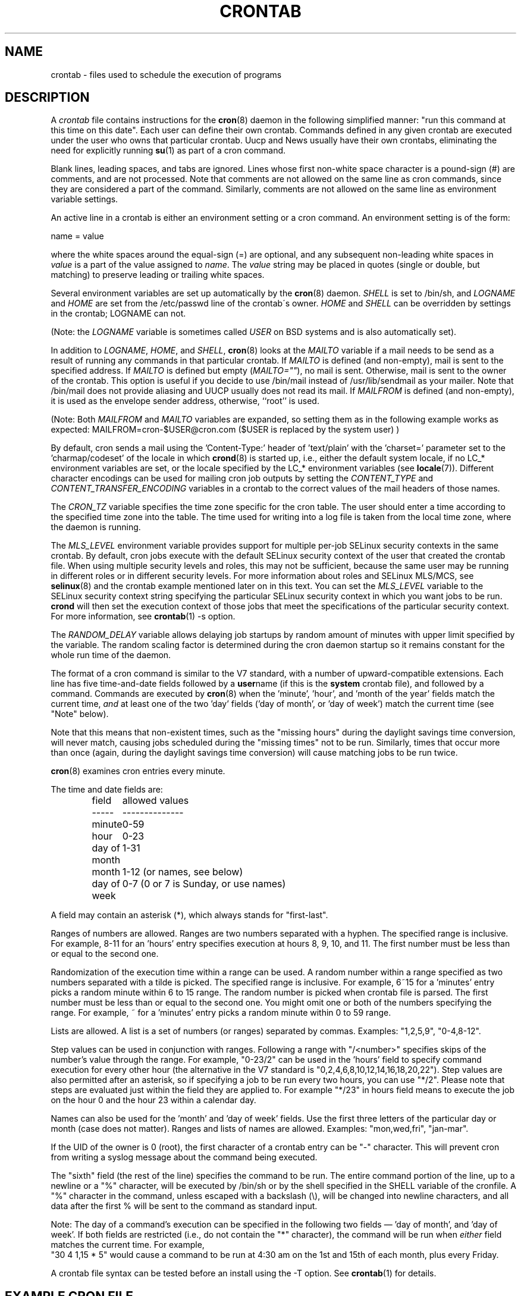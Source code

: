.\"/* Copyright 1988,1990,1993,1994 by Paul Vixie
.\" * All rights reserved
.\" */
.\"
.\" Copyright (c) 2004 by Internet Systems Consortium, Inc. ("ISC")
.\" Copyright (c) 1997,2000 by Internet Software Consortium, Inc.
.\"
.\" Permission to use, copy, modify, and distribute this software for any
.\" purpose with or without fee is hereby granted, provided that the above
.\" copyright notice and this permission notice appear in all copies.
.\"
.\" THE SOFTWARE IS PROVIDED "AS IS" AND ISC DISCLAIMS ALL WARRANTIES
.\" WITH REGARD TO THIS SOFTWARE INCLUDING ALL IMPLIED WARRANTIES OF
.\" MERCHANTABILITY AND FITNESS.  IN NO EVENT SHALL ISC BE LIABLE FOR
.\" ANY SPECIAL, DIRECT, INDIRECT, OR CONSEQUENTIAL DAMAGES OR ANY DAMAGES
.\" WHATSOEVER RESULTING FROM LOSS OF USE, DATA OR PROFITS, WHETHER IN AN
.\" ACTION OF CONTRACT, NEGLIGENCE OR OTHER TORTIOUS ACTION, ARISING OUT
.\" OF OR IN CONNECTION WITH THE USE OR PERFORMANCE OF THIS SOFTWARE.
.\"
.\" $Id: crontab.5,v 1.6 2004/01/23 19:03:33 vixie Exp $
.\"
.TH CRONTAB 5 2012-11-22 "cronie" "File Formats"
.SH NAME
crontab \- files used to schedule the execution of programs
.SH DESCRIPTION
A
.I crontab
file contains instructions for the
.BR cron (8)
daemon in the following simplified manner: "run this command at this time
on this date".  Each user can define their own crontab.  Commands defined
in any given crontab are executed under the user who owns that particular
crontab.  Uucp and News usually have their own crontabs, eliminating the
need for explicitly running
.BR su (1)
as part of a cron command.
.PP
Blank lines, leading spaces, and tabs are ignored.  Lines whose first
non-white space character is a pound-sign (#) are comments, and are not
processed.  Note that comments are not allowed on the same line as cron
commands, since they are considered a part of the command.  Similarly,
comments are not allowed on the same line as environment variable
settings.
.PP
An active line in a crontab is either an environment setting or a cron
command.  An environment setting is of the form:
.PP
   name = value
.PP
where the white spaces around the equal-sign (=) are optional, and any
subsequent non-leading white spaces in
.I value
is a part of the value assigned to
.IR name .
The
.I value
string may be placed in quotes (single or double, but matching) to
preserve leading or trailing white spaces.
.PP
Several environment variables are set up automatically by the
.BR cron (8)
daemon.
.I SHELL
is set to /bin/sh, and
.I LOGNAME
and
.I HOME
are set from the /etc/passwd line of the crontab\'s owner.
.I HOME
and
.I SHELL
can be overridden by settings in the crontab; LOGNAME can not.
.PP
(Note: the
.I LOGNAME
variable is sometimes called
.I USER
on BSD systems and is also automatically set).
.PP
In addition to
.IR LOGNAME ,
.IR HOME ,
and
.IR SHELL ,
.BR cron (8)
looks at the
.I MAILTO
variable if a mail needs to be send as a result of running any commands
in that particular crontab.  If
.I MAILTO
is defined (and non-empty), mail is sent to the specified address.  If
.I MAILTO
is defined but empty
.RI ( MAILTO="" ),
no mail is sent.  Otherwise, mail is sent to the owner of the crontab.
This option is useful if you decide to use /bin/mail instead of
/usr/lib/sendmail as your mailer.  Note that /bin/mail does not provide
aliasing and UUCP usually does not read its mail.  If
.I MAILFROM
is defined (and non-empty), it is used as the envelope sender address,
otherwise, ``root'' is used.
.PP 
(Note: Both 
.I MAILFROM
and 
.I MAILTO 
variables are expanded, so setting them as in the following example works as expected: MAILFROM=cron-$USER@cron.com ($USER is replaced by the system user) ) 
.PP
By default, cron sends a mail using the 'Content-Type:' header
of 'text/plain' with the 'charset=' parameter set to the 'charmap/codeset'
of the locale in which
.BR crond (8)
is started up, i.e., either the default system locale, if no LC_*
environment variables are set, or the locale specified by the LC_*
environment variables (see
.BR locale (7)).
Different character encodings can be used for mailing cron job outputs by
setting the
.I CONTENT_TYPE
and
.I CONTENT_TRANSFER_ENCODING
variables in a crontab to the correct values of the mail headers of those
names.
.PP
The
.I CRON_TZ
variable specifies the time zone specific for the cron table.  The user
should enter a time according to the specified time zone into the table.
The time used for writing into a log file is taken from the local time
zone, where the daemon is running.
.PP
The
.I MLS_LEVEL
environment variable provides support for multiple per-job SELinux
security contexts in the same crontab.  By default, cron jobs execute
with the default SELinux security context of the user that created the
crontab file.  When using multiple security levels and roles, this may
not be sufficient, because the same user may be running in different
roles or in different security levels.  For more information about roles
and SELinux MLS/MCS, see
.BR selinux (8)
and the crontab example mentioned later on in this text.  You can set the
.I MLS_LEVEL
variable to the SELinux security context string specifying the particular
SELinux security context in which you want jobs to be run.
.B crond
will then set the execution context of those jobs that meet the
specifications of the particular security context.  For more information,
see
.BR crontab (1)\ -s\ option.
.PP
The
.I RANDOM_DELAY
variable allows delaying job startups by random amount of minutes with
upper limit specified by the variable. The random scaling factor is
determined during the cron daemon startup so it remains constant for
the whole run time of the daemon.
.PP
The format of a cron command is similar to the V7 standard, with a number
of upward-compatible extensions.  Each line has five time-and-date fields
followed by a
.BR user name
(if this is the
.BR system
crontab file), and followed by a command.  Commands are executed by
.BR cron (8)
when the 'minute', 'hour', and 'month of the year' fields match the
current time,
.I and
at least one of the two 'day' fields ('day of month', or 'day of week')
match the current time (see "Note" below).
.PP
Note that this means that non-existent times, such as the "missing hours"
during the daylight savings time conversion, will never match, causing
jobs scheduled during the "missing times" not to be run.  Similarly,
times that occur more than once (again, during the daylight savings time
conversion) will cause matching jobs to be run twice.
.PP
.BR cron (8)
examines cron entries every minute.
.PP
The time and date fields are:
.IP
.ta 1.5i
field	allowed values
.br
-----	--------------
.br
minute	0-59
.br
hour	0-23
.br
day of month	1-31
.br
month	1-12 (or names, see below)
.br
day of week	0-7 (0 or 7 is Sunday, or use names)
.br
.PP
A field may contain an asterisk (*), which always stands for
"first\-last".
.PP
Ranges of numbers are allowed.  Ranges are two numbers separated with a
hyphen.  The specified range is inclusive.  For example, 8-11 for
an 'hours' entry specifies execution at hours 8, 9, 10, and 11. The first
number must be less than or equal to the second one.
.PP
Randomization of the execution time within a range can be used.
A random number within a range specified as two numbers separated with
a tilde is picked.  The specified range is inclusive.
For example, 6~15 for a 'minutes' entry picks a random minute
within 6 to 15 range.  The random number is picked when crontab file is parsed.
The first number must be less than or equal to the second one. You might omit
one or both of the numbers specifying the range.  For example, ~ for a 'minutes'
entry picks a random minute within 0 to 59 range.
.PP
Lists are allowed.  A list is a set of numbers (or ranges) separated by
commas.  Examples: "1,2,5,9", "0-4,8-12".
.PP
Step values can be used in conjunction with ranges.  Following a range
with "/<number>" specifies skips of the number's value through the range.
For example, "0-23/2" can be used in the 'hours' field to specify command
execution for every other hour (the alternative in the V7 standard is
"0,\:2,\:4,\:6,\:8,\:10,\:12,\:14,\:16,\:18,\:20,\:22").  Step values are
also permitted after an asterisk, so if specifying a job to be run every
two hours, you can use "*/2". Please note that steps are evaluated just
within the field they are applied to. For example "*/23" in hours field
means to execute the job on the hour 0 and the hour 23 within a calendar day.
.PP
Names can also be used for the 'month' and 'day of week' fields.  Use the
first three letters of the particular day or month (case does not
matter).  Ranges and lists of names are allowed. Examples: "mon,wed,fri",
"jan-mar".
.PP
If the UID of the owner is 0 (root), the first character of a crontab
entry can be "-" character. This will prevent cron from writing a syslog
message about the command being executed.
.PP
The "sixth" field (the rest of the line) specifies the command to be run.
The entire command portion of the line, up to a newline or a "%"
character, will be executed by /bin/sh or by the shell specified in the
SHELL variable of the cronfile.  A "%" character in the command, unless
escaped with a backslash (\\), will be changed into newline characters,
and all data after the first % will be sent to the command as standard
input.
.PP
Note: The day of a command's execution can be specified in the following
two fields \(em 'day of month', and 'day of week'.  If both fields are
restricted (i.e., do not contain the "*" character), the command will be
run when
.I either
field matches the current time.  For example,
.br
"30 4 1,15 * 5" would cause a command to be run at 4:30 am on the 1st and
15th of each month, plus every Friday.
.PP
A crontab file syntax can be tested before an install using the -T option. See
.BR crontab (1)
for details.
.SH EXAMPLE CRON FILE
.nf
# use /bin/sh to run commands, no matter what /etc/passwd says
SHELL=/bin/sh
# mail any output to `paul', no matter whose crontab this is
MAILTO=paul
#
CRON_TZ=Japan
# run five minutes after midnight, every day
5 0 * * *       $HOME/bin/daily.job >> $HOME/tmp/out 2>&1
# run at 2:15pm on the first of every month -- output mailed to paul
15 14 1 * *     $HOME/bin/monthly
# run at 10 pm on weekdays, annoy Joe
0 22 * * 1-5    mail -s "It's 10pm" joe%Joe,%%Where are your kids?%
23 0-23/2 * * * echo "run 23 minutes after midn, 2am, 4am ..., everyday"
5 4 * * sun     echo "run at 5 after 4 every sunday"
.fi
.SH Jobs in /etc/cron.d/
The jobs in
.I cron.d
and
.I /etc/crontab
are system jobs, which are used usually for more than one user, thus,
additionally the username is needed.  MAILTO on the first line is
optional.
.SH EXAMPLE OF A JOB IN /etc/cron.d/job
.nf
#login as root
#create job with preferred editor (e.g. vim)
MAILTO=root
* * * * * root touch /tmp/file
.fi
.SH SELinux with multi level security (MLS)
In a crontab, it is important to specify a security level by
.I crontab \-s
or specifying the required level on the first line of the crontab.  Each
level is specified in
.IR /etc/selinux/targeted/seusers .
When using crontab in the MLS mode, it is especially important to:
.br
- check/change the actual role,
.br
- set correct
.I role for
.IR directory ,
which is used for input/output.
.SH EXAMPLE FOR SELINUX MLS
.nf
# login as root
newrole -r sysadm_r
mkdir /tmp/SystemHigh
chcon -l SystemHigh /tmp/SystemHigh
crontab -e
# write in crontab file
MLS_LEVEL=SystemHigh
0-59 * * * * id -Z > /tmp/SystemHigh/crontest
.fi
.SH FILES
.I /etc/crontab
main system crontab file.
.I /var/spool/cron/
a directory for storing crontabs defined by users.
.I /etc/cron.d/
a directory for storing system crontabs.
.SH "SEE ALSO"
.BR cron (8),
.BR crontab (1)
.SH EXTENSIONS
These special time specification "nicknames" which replace the 5 initial
time and date fields, and are prefixed with the '@' character, are
supported:
.PP
.nf
@reboot    :    Run once after reboot.
@yearly    :    Run once a year, ie.  "0 0 1 1 *".
@annually  :    Run once a year, ie.  "0 0 1 1 *".
@monthly   :    Run once a month, ie. "0 0 1 * *".
@weekly    :    Run once a week, ie.  "0 0 * * 0".
@daily     :    Run once a day, ie.   "0 0 * * *".
@hourly    :    Run once an hour, ie. "0 * * * *".
.fi
.SH CAVEATS
.BR crontab
files have to be regular files or symlinks to regular files, they must
not be executable or writable for anyone else but the owner.  This
requirement can be overridden by using the
.B \-p
option on the crond command line.  If inotify support is in use, changes
in the symlinked crontabs are not automatically noticed by the cron
daemon.  The cron daemon must receive a SIGHUP signal to reload the
crontabs.  This is a limitation of the inotify API.
.PP
cron requires that each entry in a crontab end in a newline character.  If the
last entry in a crontab is missing a newline (i.e.\& terminated by EOF),
cron will consider the crontab (at least partially) broken.
A warning will be written to syslog.
.SH AUTHOR
.MT vixie@isc.org
Paul Vixie
.ME
